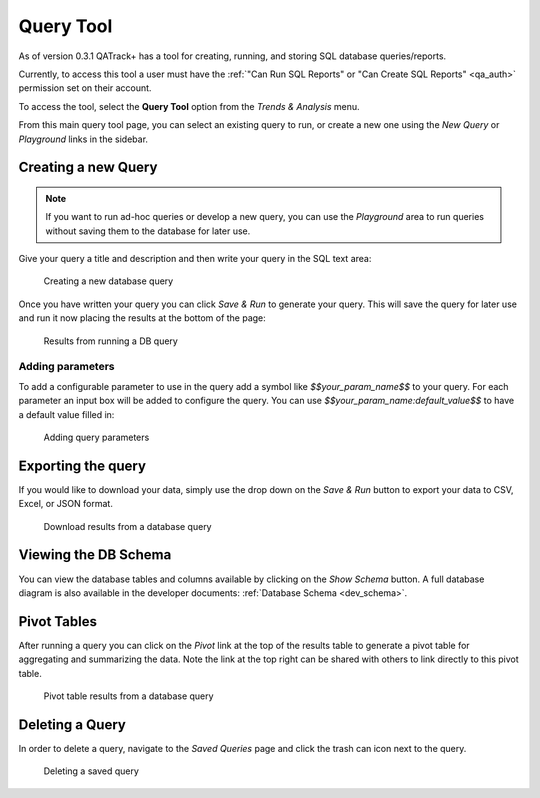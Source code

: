 .. _qa_query_tool:

Query Tool
==========

As of version 0.3.1 QATrack+ has a tool for creating, running, and storing
SQL database queries/reports.

Currently, to access this tool a user must have the :ref:`"Can Run SQL Reports"
or "Can Create SQL Reports" <qa_auth>` permission set on their account.

To access the tool, select the **Query Tool** option from the `Trends &
Analysis` menu.

From this main query tool page, you can select an existing query to run, or
create a new one using the `New Query` or `Playground` links in the sidebar.

Creating a new Query
--------------------

.. note::

    If you want to run ad-hoc queries or develop a new query, you can use the
    `Playground` area to run queries without saving them to the database for
    later use.


Give your query a title and description and then write your query in the SQL
text area:


.. figure:: images/query_create.png
   :alt: Creating a new database query

   Creating a new database query

Once you have written your query you can click `Save & Run` to generate your
query. This will save the query for later use and run it now placing the results
at the bottom of the page:


.. figure:: images/query_run.png
   :alt: Results from running a DB query

   Results from running a DB query


Adding parameters
~~~~~~~~~~~~~~~~~

To add a configurable parameter to use in the query add a symbol like
`$$your_param_name$$` to your query. For each parameter an input box will be
added to configure the query.  You can use `$$your_param_name:default_value$$`
to have a default value filled in:

.. figure:: images/query_params.png
   :alt: Adding query parameters

   Adding query parameters


Exporting the query
-------------------

If you would like to download your data, simply use the drop down on the `Save
& Run` button to export your data to CSV, Excel, or JSON format.


.. figure:: images/query_download.png
   :alt: Download results from a database query

   Download results from a database query


Viewing the DB Schema
---------------------

You can view the database tables and columns available by clicking on the `Show
Schema` button.  A full database diagram is also available in the developer
documents: :ref:`Database Schema <dev_schema>`.

Pivot Tables
------------

After running a query you can click on the `Pivot` link at the top of the
results table to generate a pivot table for aggregating and summarizing the
data. Note the link at the top right can be shared with others to link
directly to this pivot table.


.. figure:: images/query_pivot.png
   :alt: Pivot table results from a database query

   Pivot table results from a database query


Deleting a Query
----------------

In order to delete a query, navigate to the `Saved Queries` page and click the
trash can icon next to the query.


.. figure:: images/query_delete.png
   :alt: Deleting a saved query

   Deleting a saved query
